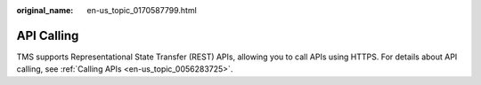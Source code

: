 :original_name: en-us_topic_0170587799.html

.. _en-us_topic_0170587799:

API Calling
===========

TMS supports Representational State Transfer (REST) APIs, allowing you to call APIs using HTTPS. For details about API calling, see :ref:`Calling APIs <en-us_topic_0056283725>`.
